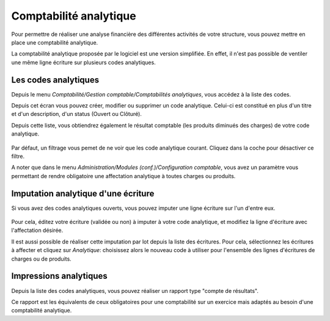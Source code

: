 Comptabilité analytique
=======================

Pour permettre de réaliser une analyse financière des différentes activités de votre structure, vous pouvez mettre en place une comptabilité analytique.

La comptabilité analytique proposée par le logiciel est une version simplifiée. 
En effet, il n'est pas possible de ventiler une même ligne écriture sur plusieurs codes analytiques.

Les codes analytiques
---------------------

Depuis le menu *Comptabilité/Gestion comptable/Comptabilités analytiques*, vous accédez à la liste des codes.

Depuis cet écran vous pouvez créer, modifier ou supprimer un code analytique. Celui-ci est constitué
en plus d'un titre et d'un description, d'un status (Ouvert ou Clôturé). 

Depuis cette liste, vous obtiendrez également le résultat comptable (les produits diminués des charges) de votre code analytique.

    .. image:: costaccount_list.png

Par défaut, un filtrage vous pemet de ne voir que les code analytique courant. Cliquez dans la coche pour désactiver ce filtre.

A noter que dans le menu *Administration/Modules (conf.)/Configuration comptable*, vous avez un paramètre vous permettant
de rendre obligatoire une affectation analytique à toutes charges ou produits. 

Imputation analytique d'une écriture
------------------------------------

Si vous avez des codes analytiques ouverts, vous pouvez imputer une ligne écriture sur l'un d'entre eux.

    .. image:: costaccount_assign.png

Pour cela, éditez votre écriture (validée ou non) à imputer à votre code analytique, et modifiez la ligne d'écriture avec l'affectation désirée.

Il est aussi possible de réaliser cette imputation par lot depuis la liste des écritures. 
Pour cela, sélectionnez les écritures à affecter et cliquez sur *Analytique*: choisissez alors le nouveau code à utiliser
pour l'ensemble des lignes d'écritures de charges ou de produits.

Impressions analytiques
-----------------------

Depuis la liste des codes analytiques, vous pouvez réaliser un rapport type "compte de résultats".

Ce rapport est les équivalents de ceux obligatoires pour une comptabilité sur un exercice mais adaptés au besoin d'une comptabilité analytique.
